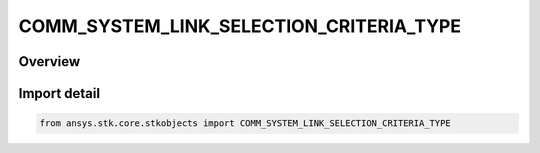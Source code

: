 COMM_SYSTEM_LINK_SELECTION_CRITERIA_TYPE
========================================

.. py:class:: ansys.stk.core.stkobjects.COMM_SYSTEM_LINK_SELECTION_CRITERIA_TYPE

   IntEnum


.. py:currentmodule:: COMM_SYSTEM_LINK_SELECTION_CRITERIA_TYPE

Overview
--------

.. tab-set::

    .. tab-item:: Members
        
        .. list-table::
            :header-rows: 0
            :widths: auto

            * - :py:attr:`~UNKNOWN`
              - Unknown.

            * - :py:attr:`~MINIMUM_RANGE`
              - Minimum range.

            * - :py:attr:`~MAXIMUM_ELEVATION`
              - Maximum elevation.

            * - :py:attr:`~SCRIPT_PLUGIN`
              - Script plugin.


Import detail
-------------

.. code-block:: python

    from ansys.stk.core.stkobjects import COMM_SYSTEM_LINK_SELECTION_CRITERIA_TYPE


